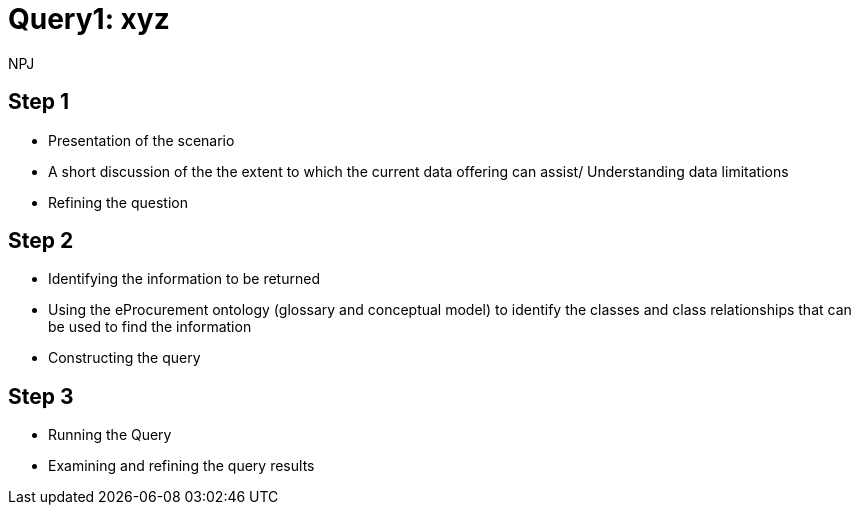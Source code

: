 :doctitle: Query1: xyz
:doccode: ods-main-prod-102
:author: NPJ
:authoremail: nicole-anne.paterson-jones@ext.ec.europa.eu
:docdate: July 2024

== Step 1
* Presentation of the scenario
* A short discussion of the the extent to which the current data offering can assist/ Understanding data limitations
* Refining the question

== Step 2
* Identifying the information to be returned
* Using the eProcurement ontology (glossary and conceptual model) to identify the classes and class relationships that can be used to find the information
* Constructing the query

== Step 3
* Running the Query
* Examining and refining the query results